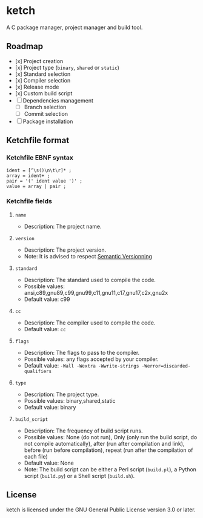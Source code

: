 * ketch

A C package manager, project manager and build tool.

** Roadmap

+ [x] Project creation
+ [x] Project type (~binary~, ~shared~ or ~static~)
+ [x] Standard selection
+ [x] Compiler selection
+ [x] Release mode
+ [x] Custom build script
+ [ ] Dependencies management
  - [ ] Branch selection
  - [ ] Commit selection
+ [ ] Package installation

** Ketchfile format

*** Ketchfile EBNF syntax
#+BEGIN_SRC ebnf
ident = [^\s()\n\t\r]* ;
array = ident+ ;
pair = '(' ident value ')' ;
value = array | pair ;
#+END_SRC

*** Ketchfile fields

**** ~name~

+ Description: The project name.

**** ~version~

+ Description: The project version.
+ Note: It is advised to respect [[https://semver.org][Semantic Versionning]]

**** ~standard~

+ Description: The standard used to compile the code.
+ Possible values: ansi,c89,gnu89,c99,gnu99,c11,gnu11,c17,gnu17,c2x,gnu2x
+ Default value: c99

**** ~cc~

+ Description: The compiler used to compile the code.
+ Default value: ~cc~

**** ~flags~

+ Description: The flags to pass to the compiler.
+ Possible values: any flags accepted by your compiler.
+ Default value: ~-Wall -Wextra -Wwrite-strings -Werror=discarded-qualifiers~

**** ~type~

+ Description: The project type.
+ Possible values: binary,shared,static
+ Default value: binary

**** ~build_script~

+ Description: The frequency of build script runs.
+ Possible values: None (do not run), Only (only run the build script, do not compile automatically), after (run after compilation and link), before (run before compilation), repeat (run after the compilation of each file)
+ Default value: None
+ Note: The build script can be either a Perl script (~build.pl~), a Python script (~build.py~) or a Shell script (~build.sh~).

** License

ketch is licensed under the GNU General Public License version 3.0 or later.
